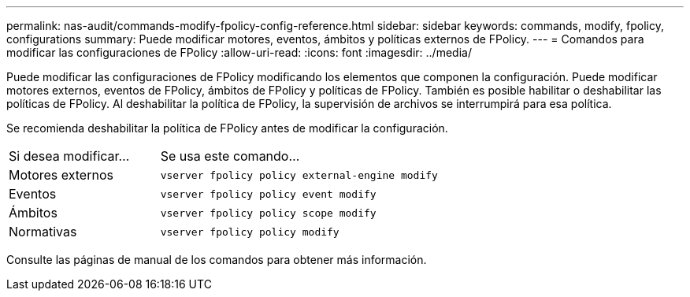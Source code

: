 ---
permalink: nas-audit/commands-modify-fpolicy-config-reference.html 
sidebar: sidebar 
keywords: commands, modify, fpolicy, configurations 
summary: Puede modificar motores, eventos, ámbitos y políticas externos de FPolicy. 
---
= Comandos para modificar las configuraciones de FPolicy
:allow-uri-read: 
:icons: font
:imagesdir: ../media/


[role="lead"]
Puede modificar las configuraciones de FPolicy modificando los elementos que componen la configuración. Puede modificar motores externos, eventos de FPolicy, ámbitos de FPolicy y políticas de FPolicy. También es posible habilitar o deshabilitar las políticas de FPolicy. Al deshabilitar la política de FPolicy, la supervisión de archivos se interrumpirá para esa política.

Se recomienda deshabilitar la política de FPolicy antes de modificar la configuración.

[cols="35,65"]
|===


| Si desea modificar... | Se usa este comando... 


 a| 
Motores externos
 a| 
`vserver fpolicy policy external-engine modify`



 a| 
Eventos
 a| 
`vserver fpolicy policy event modify`



 a| 
Ámbitos
 a| 
`vserver fpolicy policy scope modify`



 a| 
Normativas
 a| 
`vserver fpolicy policy modify`

|===
Consulte las páginas de manual de los comandos para obtener más información.
